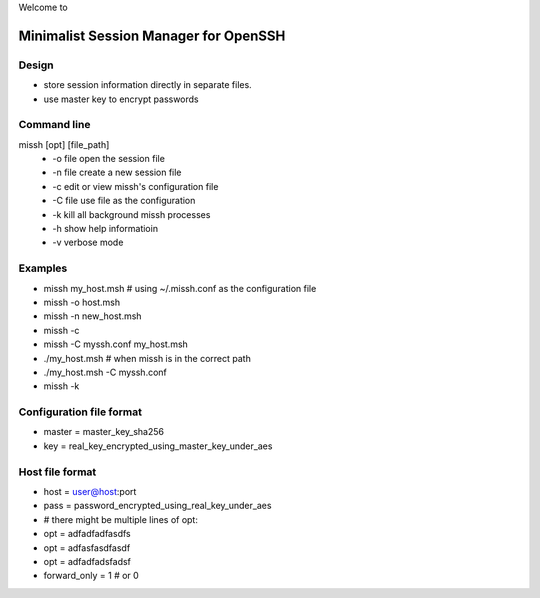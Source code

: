 Welcome to

Minimalist Session Manager for OpenSSH
**************************************

Design
======

* store session information directly in separate files.
* use master key to encrypt passwords

Command line
============

missh [opt] [file_path]
 * \-o file   open the session file
 * \-n file   create a new session file
 * \-c        edit or view missh's configuration file
 * \-C file  use file as the configuration
 * \-k        kill all background missh processes
 * \-h        show help informatioin
 * \-v        verbose mode
 
Examples
========

* missh my_host.msh                # using ~/.missh.conf as the configuration file
* missh -o host.msh
* missh -n new_host.msh
* missh -c
* missh -C myssh.conf my_host.msh
* ./my_host.msh                     # when missh is in the correct path
* ./my_host.msh -C myssh.conf
* missh -k

Configuration file format
=========================

* master = master_key_sha256
* key = real_key_encrypted_using_master_key_under_aes

Host file format
================

* host = user@host:port
* pass = password_encrypted_using_real_key_under_aes
* # there might be multiple lines of opt:
* opt = adfadfadfasdfs
* opt = adfasfasdfasdf
* opt = adfadfadsfadsf
* forward_only = 1 # or 0

